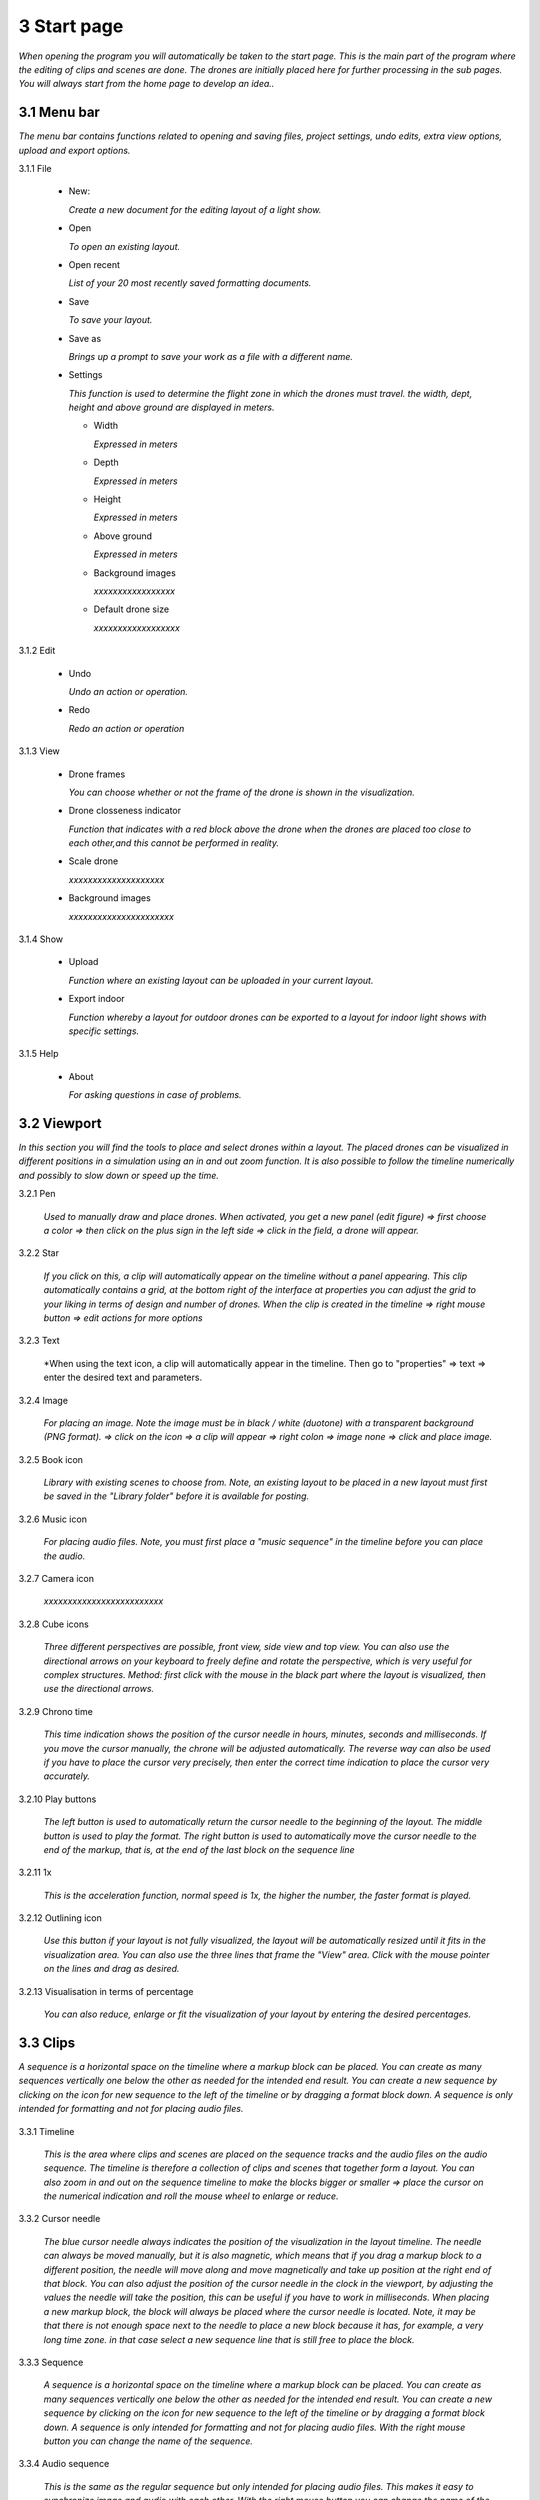 ==========================
3 Start page
==========================

*When opening the program you will automatically be taken to the start page. This is the main part of the program where the editing of clips and scenes are done. The drones are initially placed here for further processing in the sub pages. You will always start from the home page to develop an idea..*

.. image:: images/home_page.jpg

3.1 Menu bar
---------------

*The menu bar contains functions related to opening and saving files, project settings, undo edits, extra view options, upload and export options.*

.. image:: images/menubalk.jpg

3.1.1 File

  .. image:: images/file.jpg

  - New: 
  
    *Create a new document for the editing layout of a light show.*
  
  - Open
  
    *To open an existing layout.*
  
  - Open recent
  
    *List of your 20 most recently saved formatting documents.*
    
  - Save
  
    *To save your layout.*
    
  - Save as
  
    *Brings up a prompt to save your work as a file with a different name.*
    
  - Settings

    *This function is used to determine the flight zone in which the drones must travel. the width, dept, height and above ground are displayed in meters.*
    
    .. image:: images/setting.jpg

    - Width
      
      *Expressed in meters*
      
    - Depth
      
      *Expressed in meters*
      
    - Height
      
      *Expressed in meters*
      
    - Above ground
    
      *Expressed in meters*
      
    - Background images
    
      *xxxxxxxxxxxxxxxxx*
      
    - Default drone size
    
      *xxxxxxxxxxxxxxxxxx*

3.1.2 Edit

 .. image:: images/edit.jpg

 - Undo
  
   *Undo an action or operation.*
    
 - Redo
  
   *Redo an action or operation*
    
3.1.3 View

 .. image:: images/view.jpg

 - Drone frames
  
   *You can choose whether or not the frame of the drone is shown in the visualization.*
    
 - Drone closseness indicator
  
   *Function that indicates with a red block above the drone when the drones are placed too close to each other,and this cannot be performed in reality.*
    
 - Scale drone
  
   *xxxxxxxxxxxxxxxxxxxx*

 - Background images
  
   *xxxxxxxxxxxxxxxxxxxxxx*
    
3.1.4 Show

 .. image:: images/show.jpg

 - Upload
  
   *Function where an existing layout can be uploaded in your current layout.*
    
 - Export indoor
  
   *Function whereby a layout for outdoor drones can be exported to a layout for indoor light shows with specific settings.*
    
3.1.5 Help

 .. image:: images/Help.jpg

 - About
  
   *For asking questions in case of problems.*
   
3.2 Viewport
---------------

*In this section you will find the tools to place and select drones within a layout. The placed drones can be visualized in different positions in a simulation using an in and out zoom function. It is also possible to follow the timeline numerically and possibly to slow down or speed up the time.*

.. image:: images/Viewport.jpg

3.2.1 Pen

 *Used to manually draw and place drones. When activated, you get a new panel (edit figure) => first choose a color => then click on the plus sign in the left side => click in the field, a drone will appear.*
 
 .. image:: images/Pen_tool.jpg

3.2.2 Star

 *If you click on this, a clip will automatically appear on the timeline without a panel appearing. This clip automatically contains a grid, at the bottom right of the interface at properties you can adjust the grid to your liking in terms of design and number of drones. When the clip is created in the timeline => right mouse button => edit actions for more options*

 .. image:: images/Star_tool.jpg
 
3.2.3 Text

 *When using the text icon, a clip will automatically appear in the timeline. Then go to "properties" => text => enter the desired text and parameters.

 .. image:: images/Text_tool.jpg
 
3.2.4 Image

 *For placing an image. Note the image must be in black / white (duotone) with a transparent background (PNG format). => click on the icon => a clip will appear => right colon => image none => click and place image.*
 
 .. image:: images/Image_tool.jpg
 
3.2.5 Book icon

 *Library with existing scenes to choose from. Note, an existing layout to be placed in a new layout must first be saved in the "Library folder" before it is available for posting.*
 
 .. image:: images/book_icon.jpg
 
3.2.6 Music icon

 *For placing audio files. Note, you must first place a "music sequence" in the timeline before you can place the audio.*
 
 .. image:: images/Audio_icon.jpg
 
3.2.7 Camera icon

 *xxxxxxxxxxxxxxxxxxxxxxxxx*

 .. image:: images/Movie_icon.jpg
 
3.2.8 Cube icons

 *Three different perspectives are possible, front view, side view and top view. You can also use the directional arrows on your keyboard to freely define and rotate the perspective, which is very useful for complex structures. Method: first click with the mouse in the black part where the layout is visualized, then use the directional arrows.*

 .. image:: images/cubus.jpg
 
3.2.9 Chrono time

 *This time indication shows the position of the cursor needle in hours, minutes, seconds and milliseconds. If you move the cursor manually, the chrone will be adjusted automatically. The reverse way can also be used if you have to place the cursor very precisely, then enter the correct time indication to place the cursor very accurately.*

 .. image:: images/chrono.jpg
 
3.2.10 Play buttons

 *The left button is used to automatically return the cursor needle to the beginning of the layout. The middle button is used to play the format. The right button is used to automatically move the cursor needle to the end of the markup, that is, at the end of the last block on the sequence line*

 .. image:: images/play.jpg

3.2.11 1x

 *This is the acceleration function, normal speed is 1x, the higher the number, the faster format is played.*

 .. image:: images/vergroot.jpg
 
3.2.12 Outlining icon

 *Use this button if your layout is not fully visualized, the layout will be automatically resized until it fits in the visualization area. You can also use the three lines that frame the "View" area. Click with the mouse pointer on the lines and drag as desired.* 

 .. image:: images/kadrage.jpg
 
3.2.13 Visualisation in terms of percentage

 *You can also reduce, enlarge or fit the visualization of your layout by entering the desired percentages.*

 .. image:: images/percent.jpg
 
3.3 Clips
---------------

*A sequence is a horizontal space on the timeline where a markup block can be placed. You can create as many sequences vertically one below the other as needed for the intended end result. You can create a new sequence by clicking on the icon for new sequence to the left of the timeline or by dragging a format block down. A sequence is only intended for formatting and not for placing audio files.*

 .. image:: images/view.jpg

3.3.1 Timeline

 *This is the area where clips and scenes are placed on the sequence tracks and the audio files on the audio sequence. The timeline is therefore a collection of clips and scenes that together form a layout. You can also zoom in and out on the sequence timeline to make the blocks bigger or smaller => place the cursor on the numerical indication and roll the mouse wheel to enlarge or reduce.*

 .. image:: images/tijdbalk.jpg
 
3.3.2 Cursor needle

 *The blue cursor needle always indicates the position of the visualization in the layout timeline. The needle can always be moved manually, but it is also magnetic, which means that if you drag a markup block to a different position, the needle will move along and move magnetically and take up position at the right end of that block. You can also adjust the position of the cursor needle in the clock in the viewport, by adjusting the values ​​the needle will take the position, this can be useful if you have to work in milliseconds. When placing a new markup block, the block will always be placed where the cursor needle is located. Note, it may be that there is not enough space next to the needle to place a new block because it has, for example, a very long time zone. in that case select a new sequence line that is still free to place the block.*
 
3.3.3 Sequence

 *A sequence is a horizontal space on the timeline where a markup block can be placed. You can create as many sequences vertically one below the other as needed for the intended end result. You can create a new sequence by clicking on the icon for new sequence to the left of the timeline or by dragging a format block down. A sequence is only intended for formatting and not for placing audio files. With the right mouse button you can change the name of the sequence.*
 
3.3.4 Audio sequence

 *This is the same as the regular sequence but only intended for placing audio files. This makes it easy to synchronize image and audio with each other. With the right mouse button you can change the name of the audio sequence.*
 
3.3.5 Sequence icon

 *To create a new sequence track in the timeline. You can also drag a clip or scene down to create unlimited and automatic new sequence jobs.*

 .. image:: images/iconA.jpg
 
3.3.6 Audio sequence icon

 *To create a new audio sequence track in the timeline. You can also drag an audio clip down to create unlimited and automatic new audio sequence jobs.*

 .. image:: images/iconB.jpg
 
3.3.7 Clip and scene cubes

 *A clip is a block that you place on the sequence track via the pen or star tool and contains x number of drones in a formation that are bound to a certain time duration. You cannot edit a newly placed clip directly with "edit figure", it must first be converted (via right mouse button) to a raw file (convert into raw). Other options such as edit actions, take a snapshot or delete are available via the right mouse button without converting the clip to raw. A collection of different clips on the timeline can be saved as a scene. For more information see below at scene list.*

 .. image:: images/clip_and_scene_cubes.jpg

3.4 Scene list
---------------

*A collection of different clips on a timeline that is saved as a separate block is called a scene. At "scene list" all created scenes are listed.*

 .. image:: images/scene.jpg

3.4.1 Main

 *When starting a new layout (= new document), the program will always automatically place a "main scene" in the "scene list". This is a blank scene in which the clips are automatically placed. The main scene can always be copied, exported or deleted. Use the right mouse button for this. The intention of the main scene, however, is that all other scenes come together here and serve as the main scene. It is best to create a new scene at the start of your edit, give it a name, place your clips in it and then import them into the "main scene". A scene containing clips can therefore be imported into another scene where it can be combined with other clips and scenes ... so these can be used interchangeably.*

 .. image:: images/scene_list.jpg
 
3.4.2 New

 *To create a new scene => select the new scene from the list => go to properties to change the name. At "used drones" you can see how many drones are present in your scene. Note this number can be divided over several clips.*
 
3.5 Movie preview
------------------

 *xxxxxxxxxxxxxxxxxxxxx*
 
 .. image:: images/Moviepreview.jpg

3.6 Properties
------------------

*Enter parameters here at the beginning of your layout to obtain the desired result. Note, always select your posted clip or scene first to use the properties. If this is not selected, you cannot see anything in properties. When all parameters are entered as desired, the clip must be converted to a RAW clip => right mouse button => convert into raw => the last part of the properties window "formation" will then change to "RAW clip". The RAW clip can then be adjusted in width, depth and height.*

 .. image:: images/Properties.jpg


 .. image:: images/properties_details.jpg
 
3.6.1 General

  - Drones
  
    *Displays the number of drones placed in the clip or scene.*
   
  - Start
  
    *Displays the time when the clip or scene starts on the timeline, expressed in milliseconds. If you change this value, the clip or scene will jump in the timeline.*
   
  - Duration
  
    *Displays the duration of the clip or scene on the timeline, expressed in milliseconds. If you change these values, the block of the clip or scene will become longer or shorter.*
   
  - Position X Y Z
  
    *Here you can adjust the position of the placed drones in your clip or scene according to three axes. The X axis is left, right, the Y axis is forward, backward, and the Z axis is up and down.*
   
  - Remove
  
    *With this button you delete the selected clip or scene in the timeline.*
 
3.6.2 Transformation
 
  - Speed
  
    *With this function you can speed up or slow down the selected clip or scene, depending on your choice, the block in the timeline will become longer or shorter.*
   
  - Rotation
  
    *First click on the "add" button to activate this function. You can create an unlimited number of rotation buttons and combine them with each other. This function allows you to rotate a layout within a clip or scene in three different axes. The "front" axis: the layout will rotate frontally around its center. The "side" axis, the layout will rotate around its center through its side view. The "top" axis, the layout will rotate around its vertical center axis. The values ​​are expressed in degrees, which you can enter manually or use the arrows. If you press the red box with a cross next to the degrees, your setting will be deleted.*
   
  - Scale X Y Z
  
    *With this function you can enlarge or reduce your layout within a clip or scene. If the slider on the right is on, so it has a blue color, the scaling will be done proportionally according to the X, Y, Z axis. You can also choose to scale according to a single axis, then you have to turn off the slider. You can enter the values numerically or use the arrows. When resizing, make sure that the drones do not get too close to each other, otherwise the layout cannot be performed for safety reasons. You can check this via the menu bar => view => drone closeness indicator.*
   
3.6.3 Action
 
  - Edit action

    *With this button you automatically go to the edit actions menu, this is the same if you select your clip or scene in the timeline and use the right mouse button to go to edit actions. In the nemu of edit actions you can enter colors and movements, among other things.*

3.6.4 Formation
 
  - Color
  
    *Choose the color you want for your layout. Please note, this way you give a color to the entire layout of drones. If you want to give a single drone a color you have to go through "Edit figure". You can determine a color in different ways. The first option is to enter a # code (= web color). You can also choose the colors range, => click on the white box => you will get a colors range to choose from. A third way is the "custom color" at the bottom of the colors range, if you click on this you will get an extra window in which you can choose between HSB color, RGB color or a web color again.*
   
  - Mode
 
    *In mode you will find pre-programmed figurations that you can automatically place as a clip on the timeline. This is actually the very first step you need to take to get started on your design.*
 
  - Single drone
  
    *Place a single drone.*
  
  - Grid
  
    *Place a grid of rows and colons.*
       
    - 5 rows
     
      *Enter the number of rows.*
     
    - 5 cols
     
      *Enter the number of columns.*
  
    - Horizontal spacing
     
      *Enter the horizontal space between 2 drones, expressed in meters.*

    - Vertical spacing
     
      *Enter the vertical space between 2 drones, expressed in meters.*
     
    - Rotation
     
      *To rotate your layout around its center, expressed in degrees.*
     
    - Plane
     
      - XZ plane
          
        *Place your layout according to the XZ axis.*
          
      - XZ plane
          
        *Place your layout according to the YZ axis.*
          
      - YZ plane
          
        *Place your layout according to the XY axis.*
         
  - Circle
  
    *For placing a circle.*
       
    - Drone count
     
      *Enter the number of drones that form the circle.*

    - Radius
     
      *The radius of the circle, determines the size of the circle.*

    - Rotation
     
      *To rotate your layout around its center, expressed in degrees.*

  - Rectangle
  
    *For placing a rectangle.*
       
    - 5 Rows
     
      *Enter the number of rows.*

    - 5 Cols
     
      *Enter the number of columns.*

    - Horizontal spacing
     
      *Enter the horizontal gap between 2 drones, expressed in meters.*

    - Vertical spacing
     
      *Enter the horizontal gap between 2 drones, expressed in meters.*

    - Radius
     
      *The radius of the rectangle, determines the size of the rectangle.*

    - Plane
     
      - XZ plane
          
        *Place your layout according to the XZ axis.*

      - YZ plane
          
        *Place your layout according to the YZ axis.*
        
      - XY plane
          
        *Place your layout according to the XY axis.*

  - Sphere
  
    *For placing a 3D sphere.*
       
    - Drone count
     
      *The number of drones forming the sphere.*
    
    - Radius
     
      *The radius of the sphere, determines the size of the sphere.*

  - Polygon
  
    *For placing a polygon where you can determine the number of sides.*
       
    - Drone count
     
      *The number of drones per side of the polygon.*

    - Radius
     
      *The radius of the polygon, determines the size of the polygon.*

    - Side
     
      *The number of sides that make up the polygon.*

  - Star
  
    *To place a star-shaped figure, determine the number of sides yourself.*
       
    - Drone count
     
      *The number of drones per side of the star.*

    - Radius
     
      *The radius of the star, determines the size of the star.*

    - Side
     
      *The number of sides that make up the star.*

          
          
